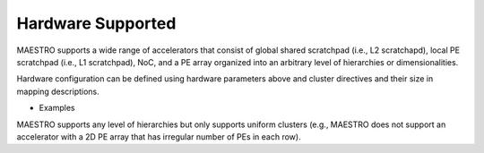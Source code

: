 .. _Hardware Supported:

Hardware Supported
===================

MAESTRO supports a wide range of accelerators that consist of global shared scratchpad (i.e., L2 scratchapd), local PE scratchpad (i.e., L1 scratchpad), NoC, and a PE array organized into an arbitrary level of hierarchies or dimensionalities.


.. image:: images/abstract_hw_model.png

Hardware configuration can be defined using hardware parameters above and cluster directives and their size in mapping descriptions.

- Examples

.. image:: images/example_hw.png

MAESTRO supports any level of hierarchies but only supports uniform clusters (e.g., MAESTRO does not support an accelerator with a 2D PE array that has irregular number of PEs in each row).
